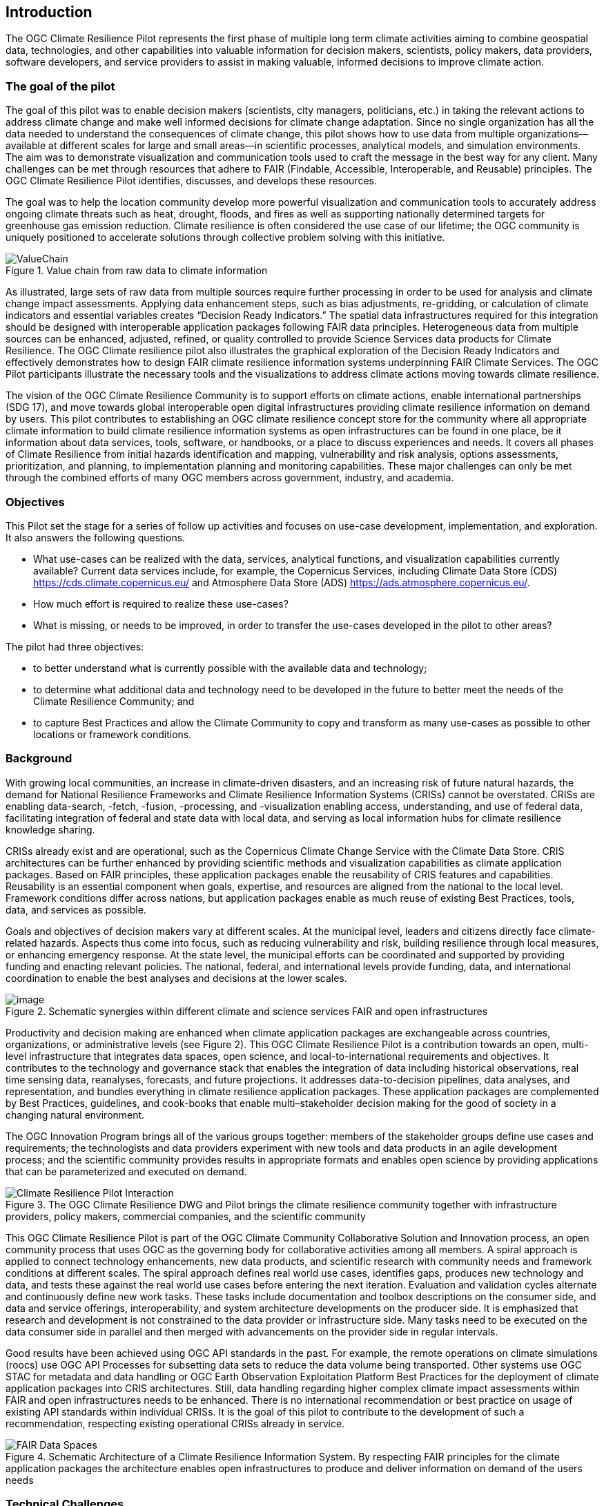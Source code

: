 
== Introduction

The OGC Climate Resilience Pilot represents the first phase of multiple long term climate activities aiming to combine geospatial data, technologies, and other capabilities into valuable information for decision makers, scientists, policy makers, data providers, software developers, and service providers to assist in making valuable, informed decisions to improve climate action. 

=== The goal of the pilot 

The goal of this pilot was to enable decision makers (scientists, city managers, politicians, etc.) in taking the relevant actions to address climate change and make well informed decisions for climate change adaptation. Since no single organization has all the data needed to understand the consequences of climate change, this pilot shows how to use data from multiple organizations--available at different scales for large and small areas--in scientific processes, analytical models, and simulation environments. The aim was to demonstrate visualization and communication tools used to craft the message in the best way for any client. Many challenges can be met through resources that adhere to FAIR (Findable, Accessible, Interoperable, and Reusable) principles. The OGC Climate Resilience Pilot identifies, discusses, and develops these resources.

The goal was to help the location community develop more powerful visualization and communication tools to accurately address ongoing climate threats such as heat, drought, floods, and fires as well as supporting nationally determined targets for greenhouse gas emission reduction. Climate resilience is often considered the use case of our lifetime; the OGC community is uniquely positioned to accelerate solutions through collective problem solving with this initiative.

[[ValueChain]]
.Value chain from raw data to climate information
image::CCS_Pilot_Concept.png[ValueChain]

As illustrated, large sets of raw data from multiple sources require further processing in order to be used for analysis and climate change impact assessments. Applying data enhancement steps, such as bias adjustments, re-gridding, or calculation of climate indicators and essential variables creates “Decision Ready Indicators.” The spatial data infrastructures required for this integration should be designed with interoperable application packages following FAIR data principles. Heterogeneous data from multiple sources can be enhanced, adjusted, refined, or quality controlled to provide Science Services data products for Climate Resilience. The OGC Climate resilience pilot also illustrates the graphical exploration of the Decision Ready Indicators and effectively demonstrates how to design FAIR climate resilience information systems underpinning FAIR Climate Services. The OGC Pilot participants illustrate the necessary tools and the visualizations to address climate actions moving towards climate resilience.

The vision of the OGC Climate Resilience Community is to support efforts on climate actions, enable international partnerships (SDG 17), and move towards global interoperable open digital infrastructures providing climate resilience information on demand by users. This pilot contributes to establishing an OGC climate resilience concept store for the community where all appropriate climate information to build climate resilience information systems as open infrastructures can be found in one place, be it information about data services, tools, software, or handbooks, or a place to discuss experiences and needs. It covers all phases of Climate Resilience from initial hazards identification and mapping, vulnerability and risk analysis, options assessments, prioritization, and planning, to implementation planning and monitoring capabilities. These major challenges can only be met through the combined efforts of many OGC members across government, industry, and academia. 

=== Objectives

This Pilot set the stage for a series of follow up activities and focuses on use-case development, implementation, and exploration. It also answers the following questions.

- What use-cases can be realized with the data, services, analytical functions, and visualization capabilities currently available? Current data services include, for example, the Copernicus Services, including Climate Data Store (CDS) https://cds.climate.copernicus.eu/ and Atmosphere Data Store (ADS) https://ads.atmosphere.copernicus.eu/.

- How much effort is required to realize these use-cases?

- What is missing, or needs to be improved, in order to transfer the use-cases developed in the pilot to other areas?

The pilot had three objectives:

- to better understand what is currently possible with the available data and technology;

- to determine what additional data and technology need to be developed in the future to better meet the needs of the Climate Resilience Community; and

- to capture Best Practices and allow the Climate Community to copy and transform as many use-cases as possible to other locations or framework conditions.

=== Background

With growing local communities, an increase in climate-driven disasters, and an increasing risk of future natural hazards, the demand for National Resilience Frameworks and Climate Resilience Information Systems (CRISs) cannot be overstated. CRISs are enabling data-search, -fetch, -fusion, -processing, and -visualization enabling access, understanding, and use of federal data, facilitating integration of federal and state data with local data, and serving as local information hubs for climate resilience knowledge sharing.

CRISs already exist and are operational, such as the Copernicus Climate Change Service with the Climate Data Store. CRIS architectures can be further enhanced by providing scientific methods and visualization capabilities as climate application packages. Based on FAIR principles, these application packages enable the reusability of CRIS features and capabilities. Reusability is an essential component when goals, expertise, and resources are aligned from the national to the local level. Framework conditions differ across nations, but application packages enable as much reuse of existing Best Practices, tools, data, and services as possible.

Goals and objectives of decision makers vary at different scales. At the municipal level, leaders and citizens directly face climate-related hazards. Aspects thus come into focus, such as reducing vulnerability and risk, building resilience through local measures, or enhancing emergency response. At the state level, the municipal efforts can be coordinated and supported by providing funding and enacting relevant policies. The national, federal, and international levels provide funding, data, and international coordination to enable the best analyses and decisions at the lower scales.

.Schematic synergies within different climate and science services FAIR and open infrastructures
image::Interoperable_ScienceService.png[image]

Productivity and decision making are enhanced when climate application packages are exchangeable across countries, organizations, or administrative levels (see Figure 2). This OGC Climate Resilience Pilot is a contribution towards an open, multi-level infrastructure that integrates data spaces, open science, and local-to-international requirements and objectives. It contributes to the technology and governance stack that enables the integration of data including historical observations, real time sensing data, reanalyses, forecasts, and future projections. It addresses data-to-decision pipelines, data analyses, and representation, and bundles everything in climate resilience application packages. These application packages are complemented by Best Practices, guidelines, and cook-books that enable multi–stakeholder decision making for the good of society in a changing natural environment.

The OGC Innovation Program brings all of the various groups together: members of the stakeholder groups define use cases and requirements; the technologists and data providers experiment with new tools and data products in an agile development process; and the scientific community provides results in appropriate formats and enables open science by providing applications that can be parameterized and executed on demand.

.The OGC Climate Resilience DWG and Pilot brings the climate resilience community together with infrastructure providers, policy makers, commercial companies, and the scientific community
image::Climate_Resilience_Pilot_Interaction.png[]

This OGC Climate Resilience Pilot is part of the OGC Climate Community Collaborative Solution and Innovation process, an open community process that uses OGC as the governing body for collaborative activities among all members. A spiral approach is applied to connect technology enhancements, new data products, and scientific research with community needs and framework conditions at different scales. The spiral approach defines real world use cases, identifies gaps, produces new technology and data, and tests these against the real world use cases before entering the next iteration. Evaluation and validation cycles alternate and continuously define new work tasks. These tasks include documentation and toolbox descriptions on the consumer side, and data and service offerings, interoperability, and system architecture developments on the producer side. It is emphasized that research and development is not constrained to the data provider or infrastructure side. Many tasks need to be executed on the data consumer side in parallel and then merged with advancements on the provider side in regular intervals.

Good results have been achieved using OGC API standards in the past. For example, the remote operations on climate simulations (roocs) use OGC API Processes for subsetting data sets to reduce the data volume being transported. Other systems use OGC STAC for metadata and data handling or OGC Earth Observation Exploitation Platform Best Practices for the deployment of climate application packages into CRIS architectures. Still, data handling regarding higher complex climate impact assessments within FAIR and open infrastructures needs to be enhanced. There is no international recommendation or best practice on usage of existing API standards within individual CRISs. It is the goal of this pilot to contribute to the development of such a recommendation, respecting existing operational CRISs already in service.

.Schematic Architecture of a Climate Resilience Information System. By respecting FAIR principles for the climate application packages the architecture enables open infrastructures to produce and deliver information on demand of the users needs
image::FAIR_Data_Spaces.png[]

=== Technical Challenges

Realizing the delivery of Decision Ready Data on demand to achieve Climate Resilience involves a number of technical challenges that have already been identified by the community. A subset will be selected and embedded in use-cases that will be defined jointly by Pilot Sponsors and the OGC team. The goal is to ensure a clear value-enhancement pipeline as illustrated in Figure 1, above. This includes, among other elements, a baseline of standardized operators for data reduction and analytics. These need to fit into an overall workflow that provides translation services between upstream model data and downstream output - basically from raw data to analysis-ready data to decision-ready data. 

The following technical challenges have been identified and will be treated in the focus areas of the pilot.

- Big Data Challenge: Multiple obstacles still exist which create barriers for seamless information delivery starting from Data Discovery. The emergence of new data platforms, processing functionalities, and products means that data discovery remains a challenge. In addition to existing solutions based on established metadata profiles and catalog services, new technologies such as OGC’s Spatio-Temporal Asset Catalog (STAC) and open Web APIs such as OGC API Records will be explored. Furthermore, aspects of Data Access need to be solved where the new OGC API suite of Web APIs for data access, subsetting, and processing are currently utilized very successfully in several domains. Several code sprints have shown that server-side solutions can be realized within days and clients can interact very quickly with these server endpoints, radically reducing development time. A promising specialized candidate for climate data and non-climate data integration has been recently published in the form of the OGC API - Environmental Data Retrieval (EDR). But which additional APIs are needed for climate data? Is the current set of OGC APIs sufficiently qualified to support the data enhancement pipeline illustrated in Figure 1? If not, what modifications and extensions need to be made available? How do OGC APIs cooperate with existing technologies such as THREDDS and OPEnDAP? For challenges of data spaces, Data Cubes have recently been explored in the OGC Data Cube workshop. Ad hoc creation and embedded processing functions have been identified as essential ingredients for efficient data exploration and exchange. Is it possible to transfer these concepts to all stages of the processing pipeline? How can users scale both ways from local, ad hoc cubes to pan-continental cubes, and vice versa? How can cubes be extended as part of data fusion and data integration processes?

- Cross-Discipline Data Integration: Different disciplines such as Earth Observation, various social sciences, or climate modeling use different conceptual models in their data collection, production, and analytical processes. How can these different models be mapped? What patterns have been used to transform conceptual models to logical models and, eventually, physical models? The production of modern Decision-ready information requires the integration of several data sets, including census and demographics, further social science data, transportation infrastructure, hydrography, land use, topography and other data sets. This pilot cycle uses 'location' as the common denominator between these diverse data sets which works with several data providers and scientific disciplines. In terms of Data Exchange Formats, the challenge is to know what data formats need to be supported at the various interfaces of the processing pipeline. What is the minimum constellation of required formats to cover the majority of use cases? What role do container formats play? Data Provenance is also challenging on the technical level. Many archives include data from several production cycles, such as IPCC AR 5 and AR 6 models. In this context, long term support needs to be realized and full traceability from high level data products back to the original raw data. Especially in context of reliable data based policy, clear audit trails and accountability for the data to information evolution must be ensured.

- Application packages for processing pipelines: Machine Learning and Artificial Intelligence plays an increasing role in the context of data science and data integration. This focus area evaluates the applicability of machine learning models in the context of the value-enhancing processing pipeline. What information needs to be provided to describe machine learning models and corresponding training data sufficiently to ensure proper usage at various steps of the pipeline? Upcoming options to deploy ML/AI within processing APIs to enhance climate services are rising challenges, e.g., on how to initiate or ingest training models and the appropriate learning extensions for the production phase of ML/AI. Heterogeneity in data spaces can be bridged with Linked Data and Data Semantics. Proper and common use of shared semantics is essential to guarantee solid value-enhancement processes. At the same time, resolvable links to procedures, sampling and data process protocols, and used applications will ensure transparency and traceability of decisions and actions based on data products. What level is currently supported? What infrastructure is required to support shared semantics? What governance mechanisms need to be put in place?

=== Relevance to the Climate Resilience Domain Working Group

The Climate Resilience DWG will concern itself with technology and technology policy issues, focusing on geospatial information and technology interests as related to climate mitigation and adaptation, as well as the means by which those issues can be appropriately factored into the OGC standards development process.

The mission of the Climate Resilience DWG is to identify geospatial interoperability issues and challenges that impede climate action, then examine ways in which those challenges can be met through the application of existing OGC Standards, or through development of new geospatial interoperability standards under the auspices of OGC.

Activities to be undertaken by the Climate Resilience DWG include, but are not limited to:

* identify the OGC interface standards and encodings useful to apply FAIR concepts to climate change services platforms;
* liaise with other OGC Working Groups (WGs) to drive standards evolution;
* promote the use of the aforementioned standards with climate change service providers and policy makers addressing international regional and local needs;
* liaise with external groups working on technologies relevant to establishing ecosystems of EO Exploitation Platforms;
* liaise with external groups working on relevant technologies;
* publish OGC Technical Papers, Discussion Papers, or Best Practices on interoperable interfaces for climate change services; and
* provide software tool kits to facilitate the deployment of climate change services platforms.


=== Value Chain from raw data to Information

During this pilot, participants have worked on a number of workflows and architectures focusing on several use cases of floods, droughts, heatwaves, and fires. It required the use of Climate Resilience Information Systems where interoperability played a vital role in producing climate information by enabling seamless integration and exchange of information between data, models, and various components. 

The value chain from raw data to climate information (<<ValueChain>>) can be clustered in sections according to the value quality. This value chain, often also compared to a conveyor belt, can be designed with different component workflows which are developed, analyzed, and described in this pilot. The order of the chapters of the document reflects value chain organizing and processing starting from *<<Chapter_Raw_data_datacubes,style=basic%>>* (Chapter <<Chapter_Raw_data_datacubes,droploc%>>). The following Chapter <<Chapter_ARD,droploc%>> describes the data refinement from *<<Chapter_ARD,style=basic%>>*. Various data pipelines are considered and evaluated on how best to move raw data, first to data cubes for efficient handling, and then how to process them to ARD, or derive the ARD directly from the raw data. This guides the discussion on the standardization of Data Cubes and ARD. Subsequently, Chapter <<Chapter_DRI,droploc%>>, illustrates how to transform *<<Chapter_DRI,style=basic%>>* by including an example set of climate indices. The pilot also demonstrates the value added of high-end 3D visualization combined with artificial-intelligence-enriched simulations for increasing climate resilience and for facilitating the decision-making process. The use cases driven value chain from *<<Chapter_VIS,style=basic%>>* is described in Chapter <<Chapter_VIS,droploc%>>. To close an important gap, a strong emphasis has been made to *<<Chapter_Communication,style=basic%>>* in Chapter <<Chapter_Communication,droploc%>> lining out the importance of consultation work to non-technical users to identify their requirements and optimize the information delivery use-case specific on demand.
Some of the value chain elements from raw data to visualization are illustrated by *<<Chapter_Use_Cases,style=basic%>>* in Chapter <<Chapter_Use_Cases,droploc%>>. And *<<Chapter_Lessons_Learned,style=basic%>>* (Chapter <<Chapter_Lessons_Learned,droploc%>>) showcase the pilot's work and include challenges with the value chain from raw data to climate information. The final chapter, chapter <<Chapter_Recommendations,droploc%>> *<<Chapter_Recommendations,style=basic%>>* describes future work.
